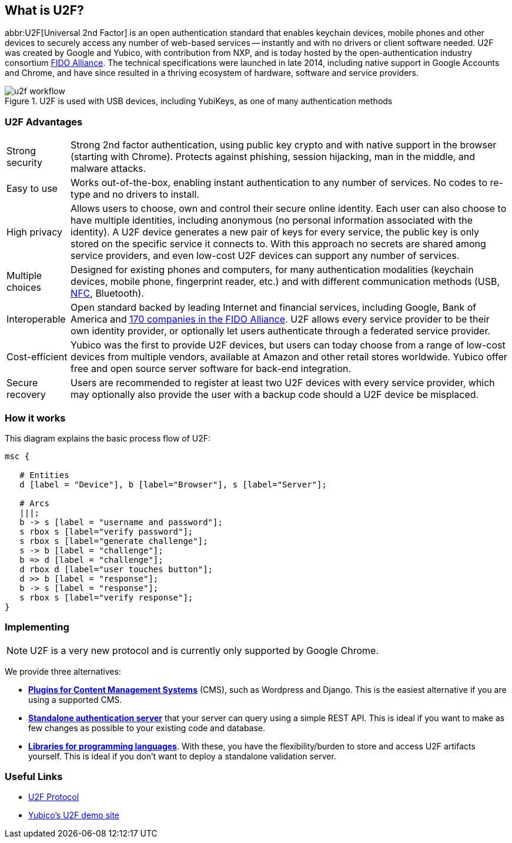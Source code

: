 == What is U2F?
abbr:U2F[Universal 2nd Factor] is an open authentication standard that enables keychain devices, mobile phones and other devices to securely access any number of web-based services -- instantly and with no drivers or client software needed. U2F was created by Google and Yubico, with contribution from NXP, and is today hosted by the open-authentication industry consortium link:https://fidoalliance.org[FIDO Alliance]. The technical specifications were launched in late 2014, including native support in Google Accounts and Chrome, and have since resulted in a thriving ecosystem of hardware, software and service providers.

.U2F is used with USB devices, including YubiKeys, as one of many authentication methods
image::u2f_workflow.png[]


=== U2F Advantages

[horizontal]
Strong security:: Strong 2nd factor authentication, using public key crypto and with native support in the browser (starting with Chrome). Protects against phishing, session hijacking, man in the middle, and malware attacks.
Easy to use:: Works out-of-the-box, enabling instant authentication to any number of services. No codes to re-type and no drivers to install. 
High privacy:: Allows users to choose, own and control their secure online identity. Each user can also choose to have multiple identities, including anonymous (no personal information associated with the identity). A U2F device generates a new pair of keys for every service, the public key is only stored on the specific service it connects to. With this approach no secrets are shared among service providers, and even low-cost U2F devices can support any number of services.
Multiple choices:: Designed for existing phones and computers, for many authentication modalities (keychain devices, mobile phone, fingerprint reader, etc.) and with different communication methods (USB, http://en.wikipedia.org/wiki/Near_field_communication[NFC], Bluetooth).
Interoperable:: Open standard backed by leading Internet and financial services, including Google, Bank of America and https://fidoalliance.org/membership/members[170 companies in the FIDO Alliance]. U2F allows every service provider to be their own identity provider, or optionally let users authenticate through a federated service provider.
Cost-efficient:: Yubico was the first to provide U2F devices, but users can today choose from a range of low-cost devices from multiple vendors, available at Amazon and other retail stores worldwide. Yubico offer free and open source server software for back-end integration.
Secure recovery:: Users are recommended to register at least two U2F devices with every service provider, which may optionally also provide the user with a backup code should a U2F device be misplaced.


=== How it works
This diagram explains the basic process flow of U2F:

[mscgen]
----
msc {

   # Entities
   d [label = "Device"], b [label="Browser"], s [label="Server"];

   # Arcs
   |||;
   b -> s [label = "username and password"];
   s rbox s [label="verify password"];
   s rbox s [label="generate challenge"];
   s -> b [label = "challenge"];
   b => d [label = "challenge"];
   d rbox d [label="user touches button"];
   d >> b [label = "response"];
   b -> s [label = "response"];
   s rbox s [label="verify response"];
}
----


=== Implementing

NOTE: U2F is a very new protocol and is currently only supported by Google Chrome.

We provide three alternatives:

 * *link:Plugins.html[Plugins for Content Management Systems]* (CMS), such as Wordpress
   and Django. This is the easiest alternative if you are using a supported CMS.
 * *link:Standalone_servers[Standalone authentication server]* that your server can query using a simple REST API.
   This is ideal if you want to make as few changes as possible to your existing code and database.
 * *link:Libraries[Libraries for programming languages]*. With these, you have the 
   flexibility/burden to store and access U2F artifacts yourself.
   This is ideal if you don't want to deploy a standalone validation server.


=== Useful Links

 - https://developers.yubico.com/U2F/Protocol_details/[U2F Protocol]
 - http://demo.yubico.com/u2f[Yubico's U2F demo site]
